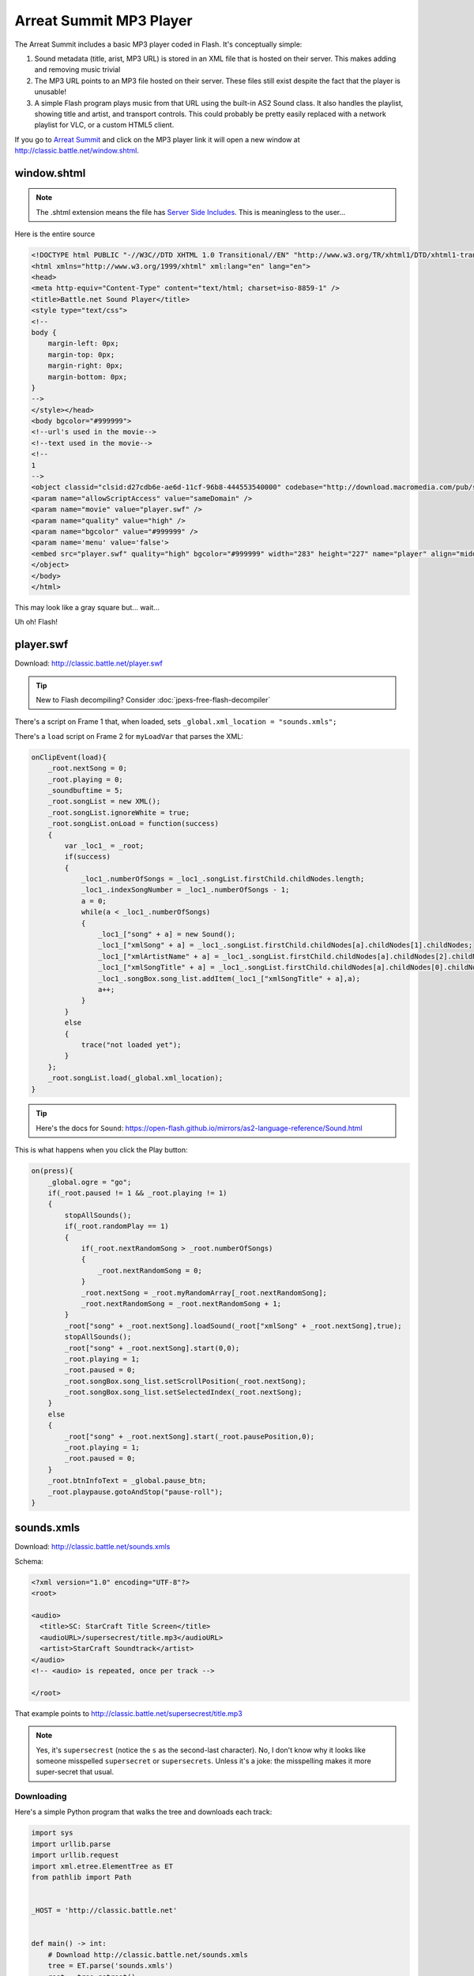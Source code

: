 ========================
Arreat Summit MP3 Player
========================

The Arreat Summit includes a basic MP3 player coded in Flash. It's conceptually simple:

#. Sound metadata (title, arist, MP3 URL) is stored in an XML file that is hosted on their server. This makes adding and removing music trivial
#. The MP3 URL points to an MP3 file hosted on their server. These files still exist despite the fact that the player is unusable!
#. A simple Flash program plays music from that URL using the built-in AS2 Sound class. It also handles the playlist, showing title and artist, and transport controls. This could probably be pretty easily replaced with a network playlist for VLC, or a custom HTML5 client.

If you go to `Arreat Summit <http://classic.battle.net/diablo2exp/files.shtml#>`_ and click on the MP3 player link it will open a new window at http://classic.battle.net/window.shtml.

------------
window.shtml
------------

.. note:: The .shtml extension means the file has `Server Side Includes <https://en.wikipedia.org/wiki/Server_Side_Includes>`_. This is meaningless to the user...

Here is the entire source

.. code-block:: html

    <!DOCTYPE html PUBLIC "-//W3C//DTD XHTML 1.0 Transitional//EN" "http://www.w3.org/TR/xhtml1/DTD/xhtml1-transitional.dtd">
    <html xmlns="http://www.w3.org/1999/xhtml" xml:lang="en" lang="en">
    <head>
    <meta http-equiv="Content-Type" content="text/html; charset=iso-8859-1" />
    <title>Battle.net Sound Player</title>
    <style type="text/css">
    <!--
    body {
        margin-left: 0px;
        margin-top: 0px;
        margin-right: 0px;
        margin-bottom: 0px;
    }
    -->
    </style></head>
    <body bgcolor="#999999">
    <!--url's used in the movie-->
    <!--text used in the movie-->
    <!--
    1
    -->
    <object classid="clsid:d27cdb6e-ae6d-11cf-96b8-444553540000" codebase="http://download.macromedia.com/pub/shockwave/cabs/flash/swflash.cab#version=6,0,0,0" width="283" height="227" id="player" align="middle">
    <param name="allowScriptAccess" value="sameDomain" />
    <param name="movie" value="player.swf" />
    <param name="quality" value="high" />
    <param name="bgcolor" value="#999999" />
    <param name='menu' value='false'>
    <embed src="player.swf" quality="high" bgcolor="#999999" width="283" height="227" name="player" align="middle" allowScriptAccess="sameDomain" type="application/x-shockwave-flash" pluginspage="http://www.macromedia.com/go/getflashplayer" />
    </object>
    </body>
    </html>

This may look like a gray square but... wait...

Uh oh! Flash!

----------
player.swf
----------

Download: http://classic.battle.net/player.swf

.. tip:: New to Flash decompiling? Consider :doc:`jpexs-free-flash-decompiler`

.. image:: player_swf.png

There's a script on Frame 1 that, when loaded, sets ``_global.xml_location = "sounds.xmls";``

There's a ``load`` script on Frame 2 for ``myLoadVar`` that parses the XML:

.. code-block:: actionscript

    onClipEvent(load){
        _root.nextSong = 0;
        _root.playing = 0;
        _soundbuftime = 5;
        _root.songList = new XML();
        _root.songList.ignoreWhite = true;
        _root.songList.onLoad = function(success)
        {
            var _loc1_ = _root;
            if(success)
            {
                _loc1_.numberOfSongs = _loc1_.songList.firstChild.childNodes.length;
                _loc1_.indexSongNumber = _loc1_.numberOfSongs - 1;
                a = 0;
                while(a < _loc1_.numberOfSongs)
                {
                    _loc1_["song" + a] = new Sound();
                    _loc1_["xmlSong" + a] = _loc1_.songList.firstChild.childNodes[a].childNodes[1].childNodes;
                    _loc1_["xmlArtistName" + a] = _loc1_.songList.firstChild.childNodes[a].childNodes[2].childNodes;
                    _loc1_["xmlSongTitle" + a] = _loc1_.songList.firstChild.childNodes[a].childNodes[0].childNodes;
                    _loc1_.songBox.song_list.addItem(_loc1_["xmlSongTitle" + a],a);
                    a++;
                }
            }
            else
            {
                trace("not loaded yet");
            }
        };
        _root.songList.load(_global.xml_location);
    }

.. tip:: Here's the docs for ``Sound``: https://open-flash.github.io/mirrors/as2-language-reference/Sound.html

This is what happens when you click the Play button:

.. code-block:: actionscript

    on(press){
        _global.ogre = "go";
        if(_root.paused != 1 && _root.playing != 1)
        {
            stopAllSounds();
            if(_root.randomPlay == 1)
            {
                if(_root.nextRandomSong > _root.numberOfSongs)
                {
                    _root.nextRandomSong = 0;
                }
                _root.nextSong = _root.myRandomArray[_root.nextRandomSong];
                _root.nextRandomSong = _root.nextRandomSong + 1;
            }
            _root["song" + _root.nextSong].loadSound(_root["xmlSong" + _root.nextSong],true);
            stopAllSounds();
            _root["song" + _root.nextSong].start(0,0);
            _root.playing = 1;
            _root.paused = 0;
            _root.songBox.song_list.setScrollPosition(_root.nextSong);
            _root.songBox.song_list.setSelectedIndex(_root.nextSong);
        }
        else
        {
            _root["song" + _root.nextSong].start(_root.pausePosition,0);
            _root.playing = 1;
            _root.paused = 0;
        }
        _root.btnInfoText = _global.pause_btn;
        _root.playpause.gotoAndStop("pause-roll");
    }

-----------
sounds.xmls
-----------

Download: http://classic.battle.net/sounds.xmls

Schema:

.. code-block:: xml

    <?xml version="1.0" encoding="UTF-8"?>
    <root>

    <audio>
      <title>SC: StarCraft Title Screen</title>
      <audioURL>/supersecrest/title.mp3</audioURL>
      <artist>StarCraft Soundtrack</artist>
    </audio>
    <!-- <audio> is repeated, once per track -->

    </root>

That example points to http://classic.battle.net/supersecrest/title.mp3

.. note:: Yes, it's ``supersecrest`` (notice the ``s`` as the second-last character). No, I don't know why it looks like someone misspelled ``supersecret`` or ``supersecrets``. Unless it's a joke: the misspelling makes it more super-secret that usual.

Downloading
===========

Here's a simple Python program that walks the tree and downloads each track:

.. code-block:: python

    import sys
    import urllib.parse
    import urllib.request
    import xml.etree.ElementTree as ET
    from pathlib import Path


    _HOST = 'http://classic.battle.net'


    def main() -> int:
        # Download http://classic.battle.net/sounds.xmls
        tree = ET.parse('sounds.xmls')
        root = tree.getroot()

        for audio in root.findall('audio'):
            audio_url = audio.find('audioURL').text
            host_url = _HOST + audio_url
            print(host_url)
            name = Path(audio_url).name
            with urllib.request.urlopen(host_url) as http:
                with Path(name).open('wb') as f:
                    f.write(http.read())

        return 0

    if __name__ == '__main__':
        sys.exit(main())

-------
Running
-------

You can get this working:

#. Download `player.swf <http://classic.battle.net/player.swf>`_ and `sounds.xmls <http://classic.battle.net/sounds.xmls>`_
#. Put ``player.swf`` and ``sounds.xmls`` in the same directory
#. Modify ``<audioURL>`` in ``sounds.xmlns``. Currently it's treated as an absolute path to Unix root ``/supersecrest/foo.mp3``. You can use any path you want; the simplist (fewest modifications) is local relative files with ``./supersecrest/foo.mp3`` or ``supersecrest/foo.mp3``. You can download the MP3s using the sample Python script above. (Unfortunately, it doesn't work with files hosted on ``http://classic.battle.net/supersecrest/foo.mp3`` due to sandboxing and Flash security.)
#. Launch the projector.
#. Open ``player.swf``
